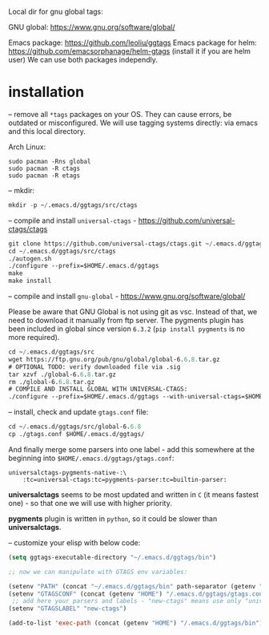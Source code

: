 Local dir for gnu global tags:

GNU global: https://www.gnu.org/software/global/

Emacs package: https://github.com/leoliu/ggtags
Emacs package for helm: https://github.com/emacsorphanage/helm-gtags (install it if you are helm user)
We can use both packages independly.

* installation

-- remove all =*tags= packages on your OS. They can cause errors, be outdated or misconfigured.
We will use tagging systems directly: via emacs and this local directory.

Arch Linux:

#+BEGIN_SRC 
sudo pacman -Rns global
sudo pacman -R ctags
sudo pacman -R etags
#+END_SRC

-- mkdir:

#+begin_src emacs-lisp
mkdir -p ~/.emacs.d/ggtags/src/ctags
#+end_src

-- compile and install =universal-ctags= - https://github.com/universal-ctags/ctags

#+begin_src emacs-lisp
git clone https://github.com/universal-ctags/ctags.git ~/.emacs.d/ggtags/src/ctags
cd ~/.emacs.d/ggtags/src/ctags
./autogen.sh
./configure --prefix=$HOME/.emacs.d/ggtags
make
make install
#+end_src

-- compile and install =gnu-global= - https://www.gnu.org/software/global/

Please be aware that GNU Global is not using git as vsc. Instead of that, we need to download it manually from ftp server. The pygments plugin has been included in global since version =6.3.2= (=pip install pygments= is no more required).

#+begin_src emacs-lisp
cd ~/.emacs.d/ggtags/src
wget https://ftp.gnu.org/pub/gnu/global/global-6.6.8.tar.gz
# OPTIONAL TODO: verify downloaded file via .sig
tar xzvf ./global-6.6.8.tar.gz
rm ./global-6.6.8.tar.gz
# COMPILE AND INSTALL GLOBAL WITH UNIVERSAL-CTAGS:
./configure --prefix=$HOME/.emacs.d/ggtags --with-universal-ctags=$HOME/.emacs.d/ggtags/bin/ctags
#+end_src

-- install, check and update =gtags.conf= file:

#+begin_src emacs-lisp
cd ~/.emacs.d/ggtags/src/global-6.6.8
cp ./gtags.conf $HOME/.emacs.d/ggtags/
#+end_src

And finally merge some parsers into one label - add this somewhere at the beginning into =$HOME/.emacs.d/ggtags/gtags.conf=:

#+BEGIN_EXAMPLE
universalctags-pygments-native-:\
	:tc=universal-ctags:tc=pygments-parser:tc=builtin-parser:
#+END_EXAMPLE

*universalctags* seems to be most updated and written in =C= (it means fastest one) - so that one we will use with higher priority.

*pygments* plugin is written in =python=, so it could be slower than *universalctags*.

-- customize your elisp with below code:

#+begin_src emacs-lisp
(setq ggtags-executable-directory "~/.emacs.d/ggtags/bin")

;; now we can manipulate with GTAGS env variables:

(setenv "PATH" (concat "~/.emacs.d/ggtags/bin" path-separator (getenv "PATH")))
(setenv "GTAGSCONF" (concat (getenv "HOME") "/.emacs.d/ggtags/gtags.conf"))
 ;; add here your parsers and labels - "new-ctags" means use only "universalctags"
(setenv "GTAGSLABEL" "new-ctags")

(add-to-list 'exec-path (concat (getenv "HOME") "/.emacs.d/ggtags/bin"))
#+end_src
